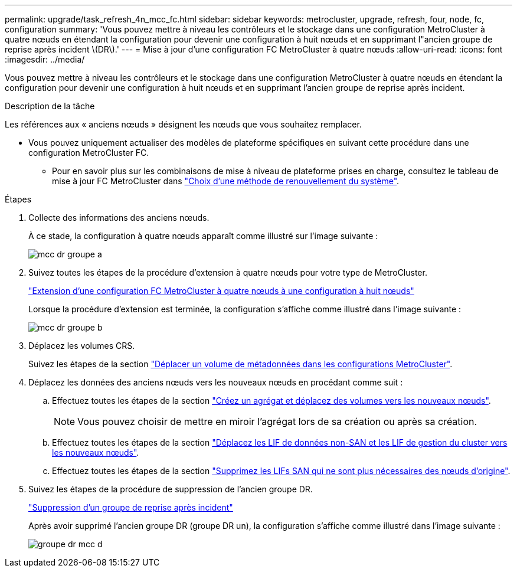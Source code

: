 ---
permalink: upgrade/task_refresh_4n_mcc_fc.html 
sidebar: sidebar 
keywords: metrocluster, upgrade, refresh, four, node, fc, configuration 
summary: 'Vous pouvez mettre à niveau les contrôleurs et le stockage dans une configuration MetroCluster à quatre nœuds en étendant la configuration pour devenir une configuration à huit nœuds et en supprimant l"ancien groupe de reprise après incident \(DR\).' 
---
= Mise à jour d'une configuration FC MetroCluster à quatre nœuds
:allow-uri-read: 
:icons: font
:imagesdir: ../media/


[role="lead"]
Vous pouvez mettre à niveau les contrôleurs et le stockage dans une configuration MetroCluster à quatre nœuds en étendant la configuration pour devenir une configuration à huit nœuds et en supprimant l'ancien groupe de reprise après incident.

.Description de la tâche
Les références aux « anciens nœuds » désignent les nœuds que vous souhaitez remplacer.

* Vous pouvez uniquement actualiser des modèles de plateforme spécifiques en suivant cette procédure dans une configuration MetroCluster FC.
+
** Pour en savoir plus sur les combinaisons de mise à niveau de plateforme prises en charge, consultez le tableau de mise à jour FC MetroCluster dans link:../upgrade/concept_choosing_tech_refresh_mcc.html#supported-metrocluster-fc-tech-refresh-combinations["Choix d'une méthode de renouvellement du système"].




.Étapes
. Collecte des informations des anciens nœuds.
+
À ce stade, la configuration à quatre nœuds apparaît comme illustré sur l'image suivante :

+
image::../media/mcc_dr_group_a.png[mcc dr groupe a]

. Suivez toutes les étapes de la procédure d'extension à quatre nœuds pour votre type de MetroCluster.
+
link:task_expand_a_four_node_mcc_fc_configuration_to_an_eight_node_configuration.html["Extension d'une configuration FC MetroCluster à quatre nœuds à une configuration à huit nœuds"^]

+
Lorsque la procédure d'extension est terminée, la configuration s'affiche comme illustré dans l'image suivante :

+
image::../media/mcc_dr_group_b.png[mcc dr groupe b]

. Déplacez les volumes CRS.
+
Suivez les étapes de la section link:https://docs.netapp.com/us-en/ontap-metrocluster/upgrade/task_move_a_metadata_volume_in_mcc_configurations.html["Déplacer un volume de métadonnées dans les configurations MetroCluster"^].

. Déplacez les données des anciens nœuds vers les nouveaux nœuds en procédant comme suit :
+
.. Effectuez toutes les étapes de la section https://docs.netapp.com/us-en/ontap-systems-upgrade/upgrade/upgrade-create-aggregate-move-volumes.html["Créez un agrégat et déplacez des volumes vers les nouveaux nœuds"^].
+

NOTE: Vous pouvez choisir de mettre en miroir l'agrégat lors de sa création ou après sa création.

.. Effectuez toutes les étapes de la section https://docs.netapp.com/us-en/ontap-systems-upgrade/upgrade/upgrade-move-lifs-to-new-nodes.html["Déplacez les LIF de données non-SAN et les LIF de gestion du cluster vers les nouveaux nœuds"^].
.. Effectuez toutes les étapes de la section https://docs.netapp.com/us-en/ontap-systems-upgrade/upgrade/upgrade-delete-san-lifs.html["Supprimez les LIFs SAN qui ne sont plus nécessaires des nœuds d'origine"^].


. Suivez les étapes de la procédure de suppression de l'ancien groupe DR.
+
link:concept_removing_a_disaster_recovery_group.html["Suppression d'un groupe de reprise après incident"^]

+
Après avoir supprimé l'ancien groupe DR (groupe DR un), la configuration s'affiche comme illustré dans l'image suivante :

+
image::../media/mcc_dr_group_d.png[groupe dr mcc d]


